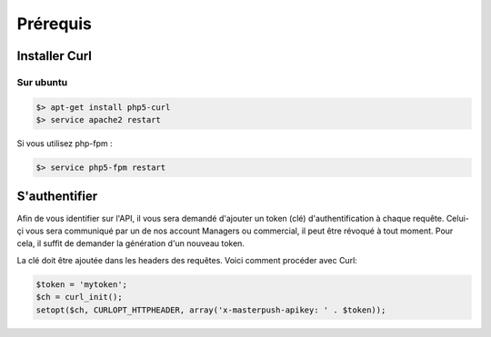 Prérequis
=========

Installer Curl
--------------

Sur ubuntu
~~~~~~~~~~

.. code-block:: bash

  $> apt-get install php5-curl
  $> service apache2 restart

Si vous utilisez php-fpm :

.. code-block:: bash

  $> service php5-fpm restart

S'authentifier
--------------

Afin de vous identifier sur l'API, il vous sera demandé d'ajouter un token (clé) d'authentification à chaque requête.
Celui-çi vous sera communiqué par un de nos account Managers ou commercial, il peut être révoqué à tout moment.
Pour cela, il suffit de demander la génération d'un nouveau token.

La clé doit être ajoutée dans les headers des requêtes. Voici comment procéder avec Curl:

.. code-block:: php

  $token = 'mytoken';
  $ch = curl_init();
  setopt($ch, CURLOPT_HTTPHEADER, array('x-masterpush-apikey: ' . $token));

